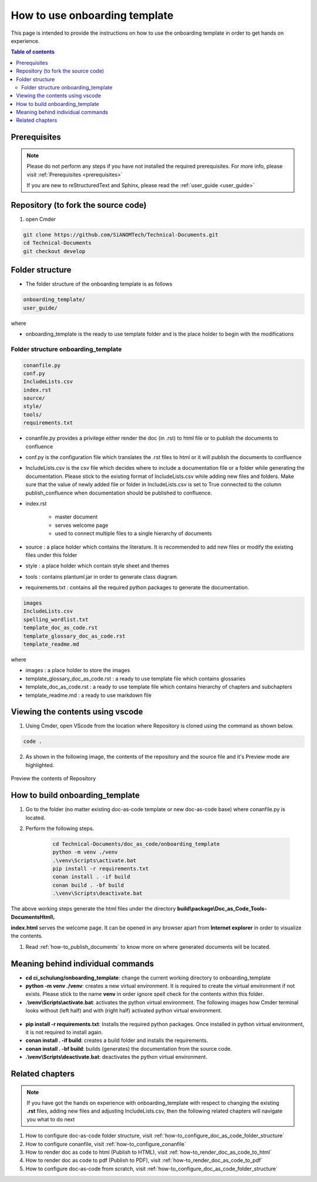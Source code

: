 .. _how-to_use_onboarding_template:

How to use onboarding template
++++++++++++++++++++++++++++++

This page is intended to provide the instructions on how to use the onboarding template in order \
to get hands on experience.

.. contents:: Table of contents
    :local:

Prerequisites
=============

.. note::

    Please do not perform any steps if you have not installed the required prerequisites. For more \
    info, please visit :ref:`Prerequisites <prerequisites>`

    If you are new to reStructuredText and Sphinx, please read \
    the :ref:`user_guide <user_guide>`

Repository (to fork the source code)
====================================

#. open Cmder

.. code-block:: bash

    git clone https://github.com/SiANOMTech/Technical-Documents.git
    cd Technical-Documents
    git checkout develop

Folder structure
================

- The folder structure of the onboarding template is as follows


.. code-block:: bash

    onboarding_template/
    user_guide/

where

- onboarding_template is the ready to use template folder and is the place holder to begin with \
  the modifications

Folder structure onboarding_template
------------------------------------

.. code-block:: bash

    conanfile.py
    conf.py
    IncludeLists.csv
    index.rst
    source/
    style/
    tools/
    requirements.txt

- conanfile.py provides a privilege either render the doc (in .rst) to html file or to publish \
  the documents to confluence
- conf.py is the configuration file which translates the .rst files to html or it will publish the \
  documents to confluence
- IncludeLists.csv is the csv file which decides where to include a documentation file or a folder \
  while generating the documentation. Please stick to the existing format of IncludeLists.csv \
  while adding new files and folders. Make sure that the value of newly added file or folder in \
  IncludeLists.csv is set to True connected to the column publish_confluence when documentation \
  should be published to confluence.
- index.rst 

    - master document 
    - serves welcome page
    - used to connect multiple files to a single hierarchy of documents

- source : a place holder which contains the literature. It is recommended to add new files or \
  modify the existing files under this folder
- style : a place holder which contain style sheet and themes
- tools : contains plantuml.jar in order to generate class diagram.
- requirements.txt : contains all the required python packages to generate the documentation.

.. code-block:: bash

    images
    IncludeLists.csv
    spelling_wordlist.txt
    template_doc_as_code.rst
    template_glossary_doc_as_code.rst
    template_readme.md

where

- images : a place holder to store the images
- template_glossary_doc_as_code.rst : a ready to use template file which contains glossaries
- template_doc_as_code.rst : a ready to use template file which contains hierarchy of chapters and subchapters
- template_readme.md : a ready to use markdown file

Viewing the contents using vscode
=================================

1. Using Cmder, open VScode from the location where Repository is cloned using the command as \
   shown below.

.. code-block:: bash

    code .

2. As shown in the following image, the contents of the repository and the source file and it's \
   Preview mode are highlighted.

.. figure:: images/doc-as-code/vscode_02.png
    :width: 800px
    :align: center
    :height: 483px

    Preview the contents of Repository

How to build onboarding_template
================================

#. Go to the folder (no matter existing doc-as-code template or new doc-as-code base) where \
   conanfile.py is located.
#. Perform the following steps.

    .. code-block:: bash

        cd Technical-Documents/doc_as_code/onboarding_template
        python -m venv ./venv
        .\venv\Scripts\activate.bat
        pip install -r requirements.txt
        conan install . -if build
        conan build . -bf build
        .\venv\Scripts\deactivate.bat

The above working steps generate the html files under the directory \
**build\\package\\Doc_as_Code_Tools-DocumentsHtml\\**.

**index.html** serves the welcome page. It can be opened in any browser apart from \
**Internet explorer** in order to visualize the contents.

#. Read :ref:`how-to_publish_documents` to know more on where generated documents will be located.

Meaning behind individual commands
==================================

- **cd ci_schulung/onboarding_template**: change the current working directory to \
  onboarding_template
- **python -m venv ./venv**: creates a new virtual environment. It is required to create the \
  virtual environment if not exists. Please stick to the name **venv** in order ignore spell check \
  for the contents within this folder.

- **.\\venv\\Scripts\\activate.bat**:  activates the python virtual environment. The following images \
  how Cmder terminal looks without (left half) and with (right half) activated python virtual \
  environment.

.. figure:: images/doc-as-code/cmder_venv.png
    :width: 710px
    :align: center
    :height: 193px

- **pip install -r requirements.txt**: Installs the required python packages. Once installed in \
  python virtual environment, it is not required to install again.

- **conan install . -if build**: creates a build folder and installs the requirements.
- **conan install . -bf build**: builds (generates) the documentation from the source code.
- **.\\venv\\Scripts\\deactivate.bat**: deactivates the python virtual environment.

Related chapters
================

.. note::

    If you have got the hands on experience with onboarding_template with respect to changing the \
    existing **.rst** files, adding new files and adjusting IncludeLists.csv, then the following \
    related chapters will navigate you what to do next

#. How to configure doc-as-code folder structure, visit \
   :ref:`how-to_configure_doc_as_code_folder_structure`
#. How to configure conanfile, visit :ref:`how-to_configure_conanfile`
#. How to render doc as code to html (Publish to HTML), visit :ref:`how-to_render_doc_as_code_to_html`
#. How to render doc as code to pdf (Publish to PDF), visit :ref:`how-to_render_doc_as_code_to_pdf`
#. How to configure doc-as-code from scratch, visit :ref:`how-to_configure_doc_as_code_folder_structure`
